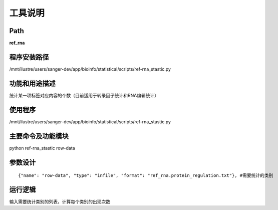 
工具说明
==========================

Path
-----------

**ref_rna**

程序安装路径
-----------------------------------
/mnt/ilustre/users/sanger-dev/app/bioinfo/statistical/scripts/ref-rna_stastic.py

功能和用途描述
----------------------------------

统计某一项标签对应内容的个数（目前适用于转录因子统计和RNA编辑统计）


使用程序
-----------------------------------
/mnt/ilustre/users/sanger-dev/app/bioinfo/statistical/scripts/ref-rna_stastic.py

主要命令及功能模块
-----------------------------------
python ref-rna_stastic row-data

参数设计
-----------------------------------

::

     {"name": "row-data", "type": "infile", "format": "ref_rna.protein_regulation.txt"}, #需要统计的类别

运行逻辑
----------------------------------
输入需要统计类别的列表，计算每个类别的出现次数
